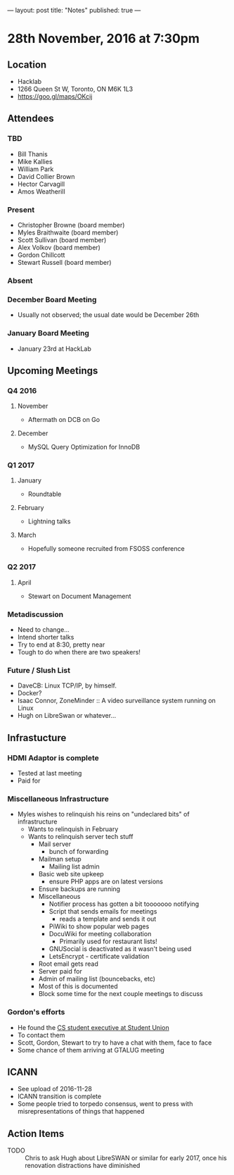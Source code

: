 ---
layout: post
title: "Notes"
published: true
---

* 28th November, 2016 at 7:30pm

** Location
  - Hacklab
  - 1266 Queen St W, Toronto, ON M6K 1L3
  - <https://goo.gl/maps/OKcij>
    
** Attendees
*** TBD
- Bill Thanis
- Mike Kallies
- William Park
- David Collier Brown
- Hector Carvagill
- Amos Weatherill
*** Present
- Christopher Browne (board member)
- Myles Braithwaite (board member)
- Scott Sullivan (board member)
- Alex Volkov (board member)
- Gordon Chillcott
- Stewart Russell (board member)
*** Absent
*** December Board Meeting
  - Usually not observed; the usual date would be December 26th
*** January Board Meeting
  - January 23rd at HackLab

** Upcoming Meetings
*** Q4 2016
**** November
  - Aftermath on DCB on Go
**** December
  - MySQL Query Optimization for InnoDB
*** Q1 2017
**** January
  - Roundtable
**** February
  - Lightning talks
**** March
  - Hopefully someone recruited from FSOSS conference

*** Q2 2017
**** April
  - Stewart on Document Management

*** Metadiscussion
  - Need to change...
  - Intend shorter talks
  - Try to end at 8:30, pretty near
  - Tough to do when there are two speakers!

*** Future / Slush List
  - DaveCB: Linux TCP/IP, by himself.
  - Docker?
  - Isaac Connor, ZoneMinder :: A video surveillance system running on Linux
  - Hugh on LibreSwan or whatever...
       
** Infrastucture
*** HDMI Adaptor is complete
  - Tested at last meeting
  - Paid for
*** Miscellaneous Infrastructure
  - Myles wishes to relinquish his reins on "undeclared bits" of infrastructure
    - Wants to relinquish in February
    - Wants to relinquish server tech stuff
      - Mail server
        - bunch of forwarding
      - Mailman setup
        - Mailing list admin
      - Basic web site upkeep
        - ensure PHP apps are on latest versions
      - Ensure backups are running
      - Miscellaneous
        - Notifier process has gotten a bit tooooooo notifying
        - Script that sends emails for meetings
          - reads a template and sends it out
        - PiWiki to show popular web pages
        - DocuWiki for meeting collaboration
          - Primarily used for restaurant lists!
        - GNUSocial is deactivated as it wasn't being used
        - LetsEncrypt - certificate validation
      - Root email gets read
      - Server paid for
      - Admin of mailing list (bouncebacks, etc)
      - Most of this is documented
      - Block some time for the next couple meetings to discuss

*** Gordon's efforts
 - He found the [[https://cscu.scs.ryerson.ca/executive-2016-2017/][CS student executive at Student Union]]
 - To contact them 
 - Scott, Gordon, Stewart to try to have a chat with them, face to face
 - Some chance of them arriving at GTALUG meeting

** ICANN
 - See upload of 2016-11-28
 - ICANN transition is complete
 - Some people tried to torpedo consensus, went to press with misrepresentations of things that happened
** Action Items
  - TODO :: Chris to ask Hugh about LibreSWAN or similar for early 2017, once his renovation distractions have diminished
